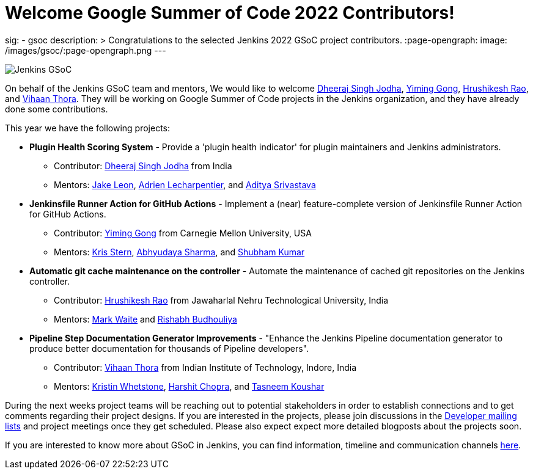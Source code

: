 = Welcome Google Summer of Code 2022 Contributors!
:page-tags: gsoc, gsoc2022, events

:page-author: alyssat, jmMeessen
sig:
- gsoc
description: >
  Congratulations to the selected Jenkins 2022 GSoC project contributors.
:page-opengraph:
  image: /images/gsoc/:page-opengraph.png
---

image:/images/gsoc/jenkins-gsoc-logo_small.png[Jenkins GSoC, role=center, float=right]

On behalf of the Jenkins GSoC team and mentors,
We would like to welcome
link:https://github.com/dheerajodha[Dheeraj Singh Jodha],
link:https://github.com/Cr1t-GYM[Yiming Gong],
link:https://github.com/hrushi20[Hrushikesh Rao], and
link:https://github.com/vihaanthora[Vihaan Thora].
They will be working on Google Summer of Code projects in the Jenkins organization,
and they have already done some contributions.

This year we have the following projects:

* **Plugin Health Scoring System** -
Provide a 'plugin health indicator' for plugin maintainers and Jenkins administrators.
** Contributor: link:https://github.com/dheerajodha[Dheeraj Singh Jodha] from India
** Mentors: link:/blog/authors/jleon[Jake Leon], link:https://github.com/alecharp[Adrien Lecharpentier], and link:https://github.com/ADI10HERO[Aditya Srivastava]

* **Jenkinsfile Runner Action for GitHub Actions** -
Implement a (near) feature-complete version of Jenkinsfile Runner Action for GitHub Actions.
** Contributor: link:https://github.com/Cr1t-GYM[Yiming Gong] from Carnegie Mellon University, USA
** Mentors: link:/blog/authors/krisstern[Kris Stern], link:https://github.com/AbhyudayaSharma[Abhyudaya Sharma], and link:https://github.com/imskr[Shubham Kumar]

* **Automatic git cache maintenance on the controller** -
Automate the maintenance of cached git repositories on the Jenkins controller.
** Contributor: link:https://github.com/hrushi20[Hrushikesh Rao] from Jawaharlal Nehru Technological University, India
** Mentors: link:https://github.com/markewaite[Mark Waite] and link:https://github.com/rishabhBudhouliya[Rishabh Budhouliya]

* **Pipeline Step Documentation Generator Improvements** -
"Enhance the Jenkins Pipeline documentation generator to produce better documentation for thousands of Pipeline developers".
** Contributor: link:https://github.com/vihaanthora[Vihaan Thora] from Indian Institute of Technology, Indore, India
** Mentors: link:https://github.com/kwhetstone[Kristin Whetstone], link:https://github.com/arpoch[Harshit Chopra], and
link:https://github.com/koushartasneem[Tasneem Koushar]

During the next weeks project teams will be reaching out to potential stakeholders in order to establish connections and
to get comments regarding their project designs.
If you are interested in the projects, please join discussions in the
link:https://groups.google.com/g/jenkinsci-dev[Developer mailing lists] and project meetings once they get scheduled.
Please also expect expect more detailed blogposts about the projects soon.

If you are interested to know more about GSoC in Jenkins, you can find information, timeline and communication channels
link:/projects/gsoc/[here].
